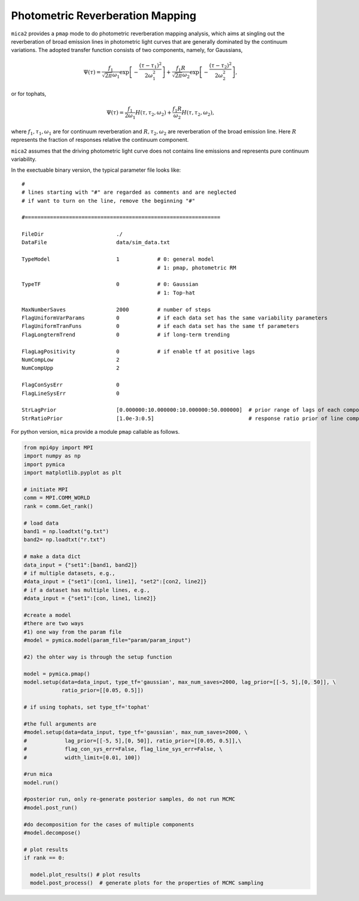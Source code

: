 *********************************
Photometric Reverberation Mapping
*********************************

``mica2`` provides a ``pmap`` mode to do photometric reverberation mapping analysis, which aims at singling out 
the reverberation of broad emission lines in photometric light curves that are generally dominated by the continuum 
variations. The adopted transfer function consists of two components, namely, for Gaussians,

.. math::

    \Psi(\tau) = \frac{f_1}{\sqrt{2\pi}\omega_1} \exp\left[-\frac{(\tau-\tau_1)^2}{2\omega_1^2}\right]
    +\frac{f_1 R}{\sqrt{2\pi}\omega_2} \exp\left[-\frac{(\tau-\tau_2)^2}{2\omega_2^2}\right],

or for tophats,

.. math::

    \Psi(\tau) = \frac{f_1}{2\omega_1} H(\tau, \tau_2, \omega_2)
    +\frac{f_1 R}{\omega_2} H(\tau, \tau_2, \omega_2),

where :math:`f_1, \tau_1, \omega_1` are for continuum reverberation and :math:`R, \tau_2, \omega_2` are reverberation
of the broad emission line. Here :math:`R` represents the fraction of responses relative the continuum component.

``mica2`` assumes that the driving photometric light curve does not contains line emissions and represents pure continuum 
variability.

In the exectuable binary version, the typical parameter file looks like::

  #
  # lines starting with "#" are regarded as comments and are neglected
  # if want to turn on the line, remove the beginning "#"
  
  #==============================================================
  
  FileDir                       ./
  DataFile                      data/sim_data.txt
  
  TypeModel                     1            # 0: general model
                                             # 1: pmap, photometric RM

  TypeTF                        0            # 0: Gaussian
                                             # 1: Top-hat

  MaxNumberSaves                2000         # number of steps
  FlagUniformVarParams          0            # if each data set has the same variability parameters 
  FlagUniformTranFuns           0            # if each data set has the same tf parameters 
  FlagLongtermTrend             0            # if long-term trending
  
  FlagLagPositivity             0            # if enable tf at positive lags
  NumCompLow                    2 
  NumCompUpp                    2 

  FlagConSysErr                 0
  FlagLineSysErr                0

  StrLagPrior                   [0.000000:10.000000:10.000000:50.000000]  # prior range of lags of each components
  StrRatioPrior                 [1.0e-3:0.5]                              # response ratio prior of line component

For python version, ``mica`` provide a module ``pmap`` callable as follows.

.. code-block:: python
  
  from mpi4py import MPI
  import numpy as np
  import pymica
  import matplotlib.pyplot as plt
  
  # initiate MPI
  comm = MPI.COMM_WORLD
  rank = comm.Get_rank()
  
  # load data
  band1 = np.loadtxt("g.txt")
  band2= np.loadtxt("r.txt")
  
  # make a data dict 
  data_input = {"set1":[band1, band2]}
  # if multiple datasets, e.g., 
  #data_input = {"set1":[con1, line1], "set2":[con2, line2]}
  # if a dataset has multiple lines, e.g.,
  #data_input = {"set1":[con, line1, line2]}
  
  #create a model
  #there are two ways
  #1) one way from the param file
  #model = pymica.model(param_file="param/param_input")
  
  #2) the ohter way is through the setup function
  
  model = pymica.pmap()
  model.setup(data=data_input, type_tf='gaussian', max_num_saves=2000, lag_prior=[[-5, 5],[0, 50]], \
              ratio_prior=[[0.05, 0.5]])
  
  # if using tophats, set type_tf='tophat'
  
  #the full arguments are 
  #model.setup(data=data_input, type_tf='gaussian', max_num_saves=2000, \
  #            lag_prior=[[-5, 5],[0, 50]], ratio_prior=[[0.05, 0.5]],\ 
  #            flag_con_sys_err=False, flag_line_sys_err=False, \
  #            width_limit=[0.01, 100])
  
  #run mica
  model.run()
  
  #posterior run, only re-generate posterior samples, do not run MCMC
  #model.post_run()
  
  #do decomposition for the cases of multiple components 
  #model.decompose()
  
  # plot results
  if rank == 0:
    
    model.plot_results() # plot results
    model.post_process()  # generate plots for the properties of MCMC sampling
  